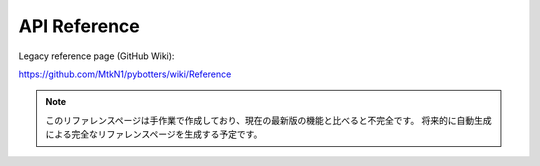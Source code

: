 API Reference
=============

Legacy reference page (GitHub Wiki):

https://github.com/MtkN1/pybotters/wiki/Reference

.. NOTE::
   このリファレンスページは手作業で作成しており、現在の最新版の機能と比べると不完全です。
   将来的に自動生成による完全なリファレンスページを生成する予定です。
